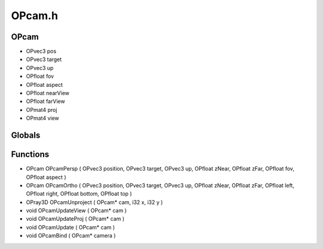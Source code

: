 OPcam.h
=========

OPcam
----------------
- OPvec3 pos
- OPvec3 target
- OPvec3 up
- OPfloat fov
- OPfloat aspect
- OPfloat nearView
- OPfloat farView
- OPmat4 proj
- OPmat4 view
Globals
----------------
Functions
----------------
- OPcam OPcamPersp ( OPvec3 position, OPvec3 target, OPvec3 up, OPfloat zNear, OPfloat zFar, OPfloat fov, OPfloat aspect )
- OPcam OPcamOrtho ( OPvec3 position, OPvec3 target, OPvec3 up, OPfloat zNear, OPfloat zFar, OPfloat left, OPfloat right, OPfloat bottom, OPfloat top )
- OPray3D OPcamUnproject ( OPcam* cam, i32 x, i32 y )
- void OPcamUpdateView ( OPcam* cam )
- void OPcamUpdateProj ( OPcam* cam )
- void OPcamUpdate ( OPcam* cam )
- void OPcamBind ( OPcam* camera )